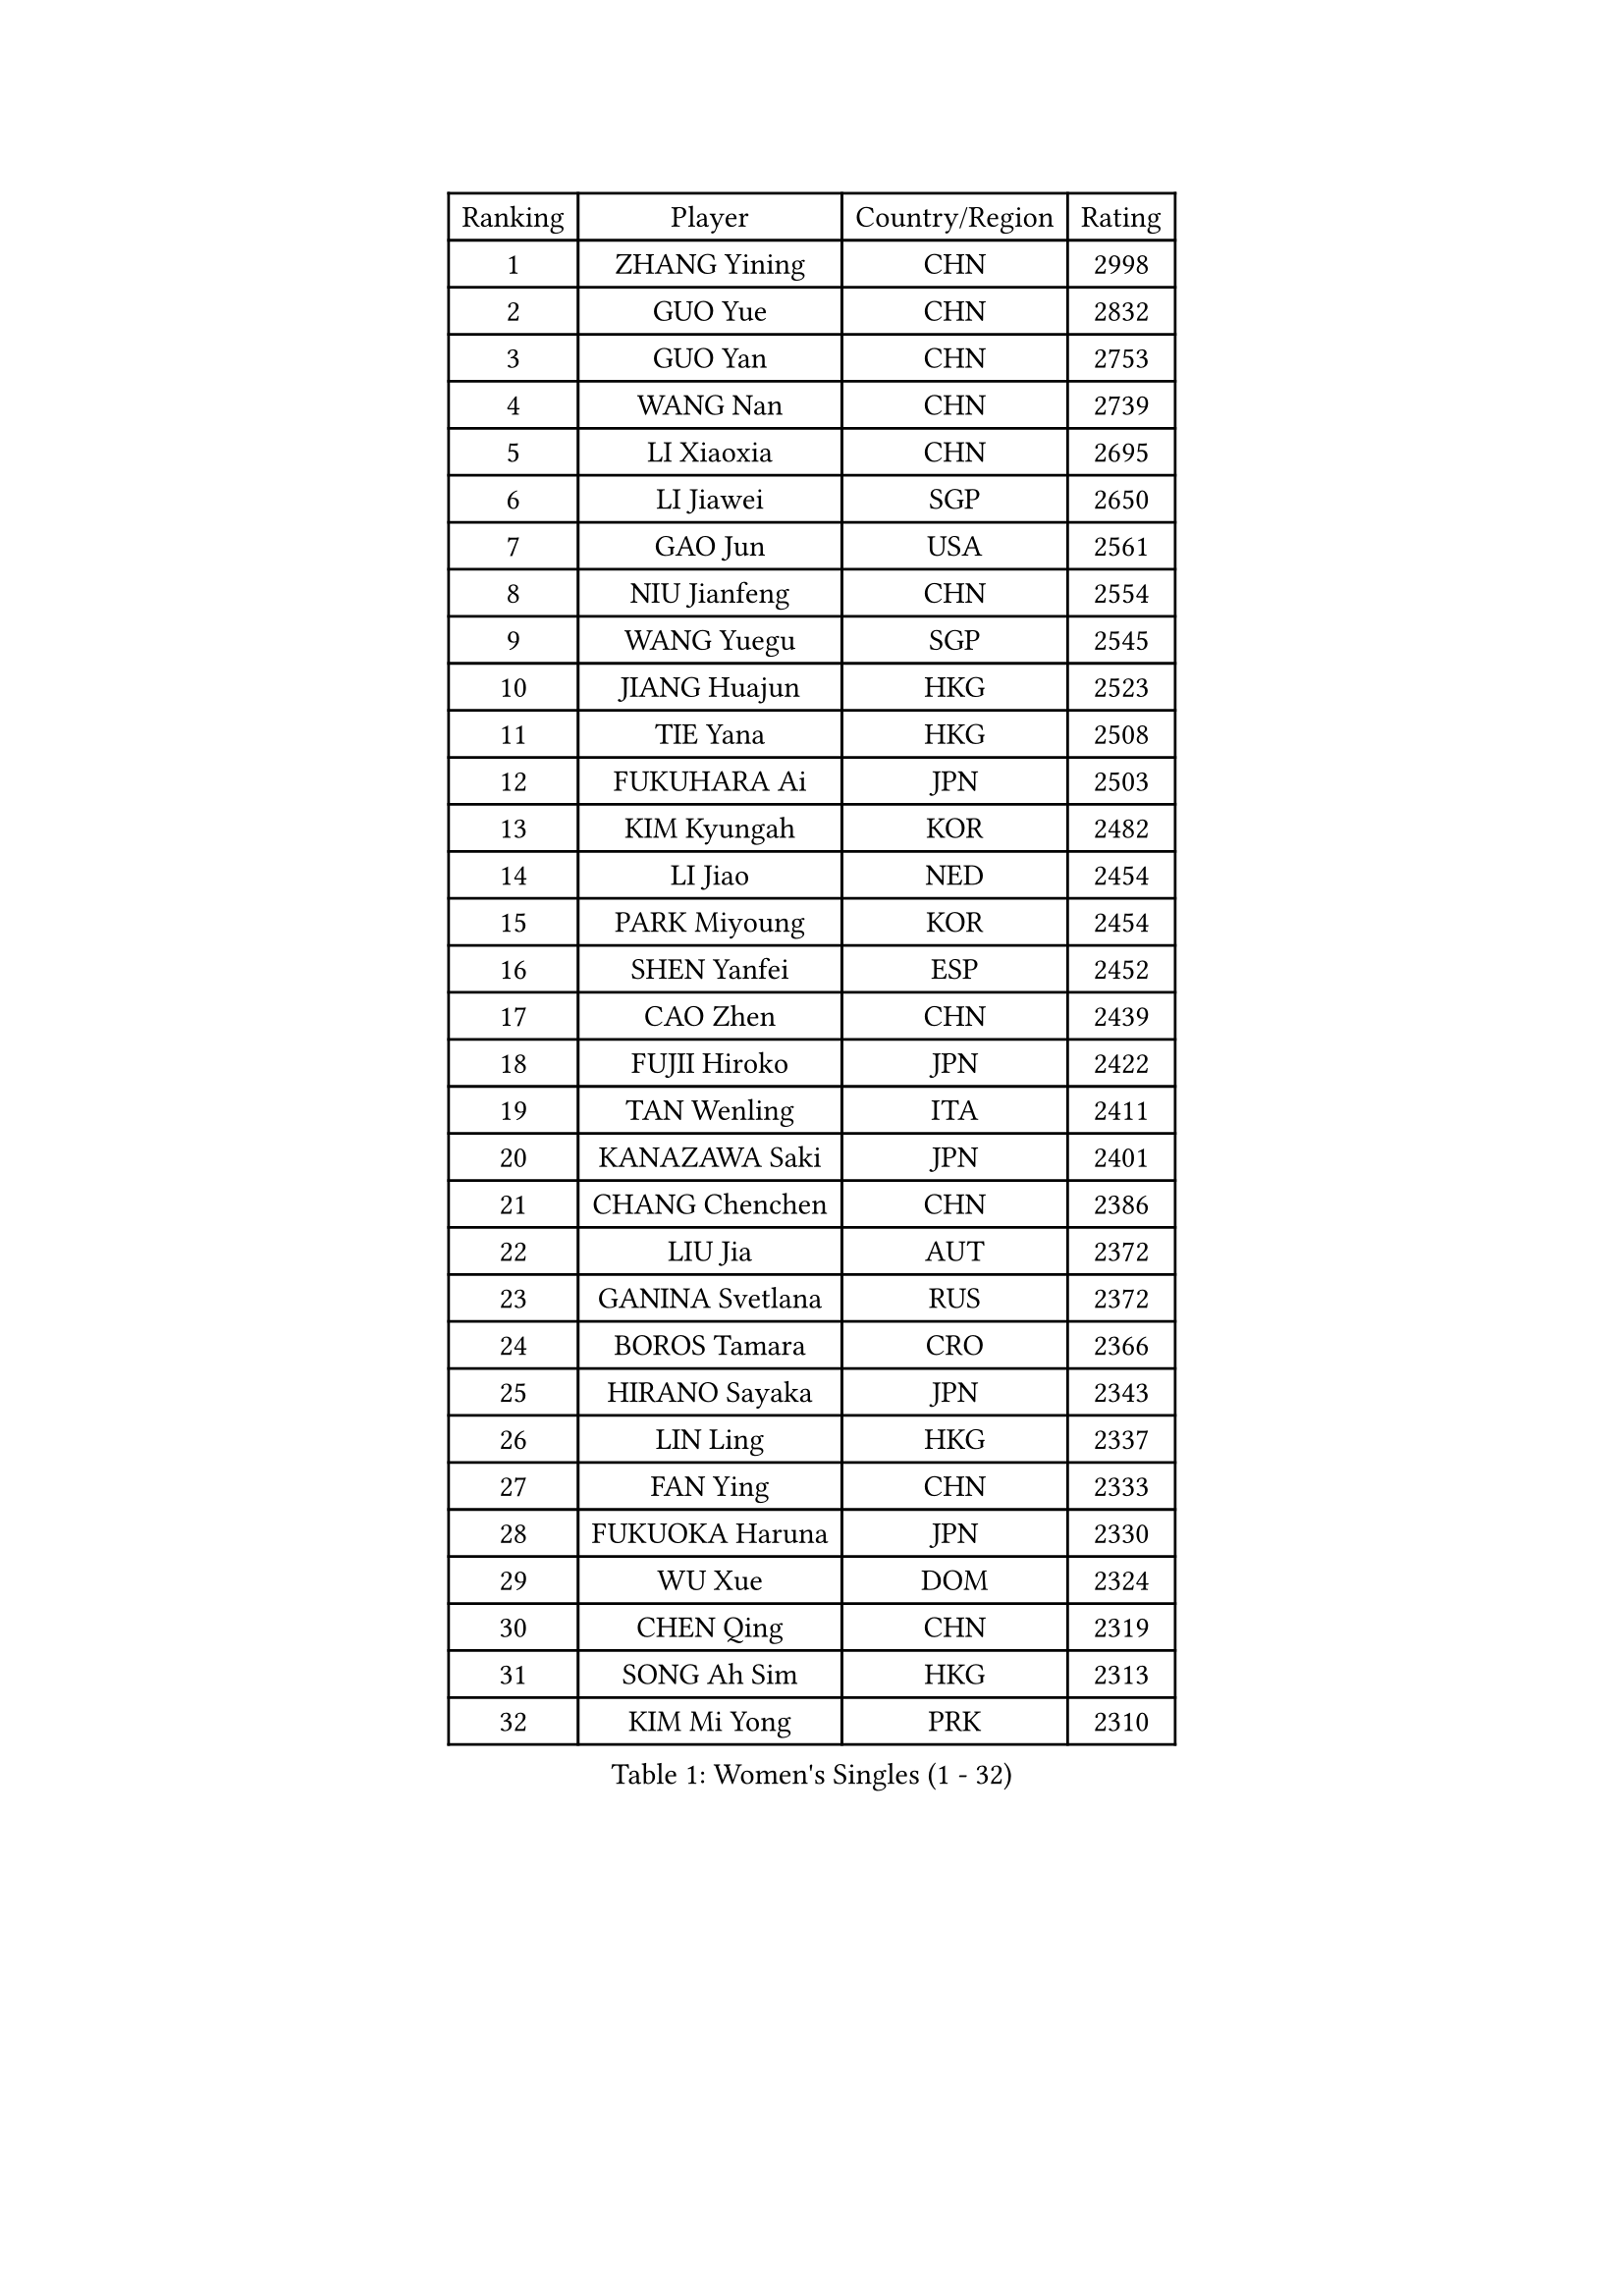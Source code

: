 
#set text(font: ("Courier New", "NSimSun"))
#figure(
  caption: "Women's Singles (1 - 32)",
    table(
      columns: 4,
      [Ranking], [Player], [Country/Region], [Rating],
      [1], [ZHANG Yining], [CHN], [2998],
      [2], [GUO Yue], [CHN], [2832],
      [3], [GUO Yan], [CHN], [2753],
      [4], [WANG Nan], [CHN], [2739],
      [5], [LI Xiaoxia], [CHN], [2695],
      [6], [LI Jiawei], [SGP], [2650],
      [7], [GAO Jun], [USA], [2561],
      [8], [NIU Jianfeng], [CHN], [2554],
      [9], [WANG Yuegu], [SGP], [2545],
      [10], [JIANG Huajun], [HKG], [2523],
      [11], [TIE Yana], [HKG], [2508],
      [12], [FUKUHARA Ai], [JPN], [2503],
      [13], [KIM Kyungah], [KOR], [2482],
      [14], [LI Jiao], [NED], [2454],
      [15], [PARK Miyoung], [KOR], [2454],
      [16], [SHEN Yanfei], [ESP], [2452],
      [17], [CAO Zhen], [CHN], [2439],
      [18], [FUJII Hiroko], [JPN], [2422],
      [19], [TAN Wenling], [ITA], [2411],
      [20], [KANAZAWA Saki], [JPN], [2401],
      [21], [CHANG Chenchen], [CHN], [2386],
      [22], [LIU Jia], [AUT], [2372],
      [23], [GANINA Svetlana], [RUS], [2372],
      [24], [BOROS Tamara], [CRO], [2366],
      [25], [HIRANO Sayaka], [JPN], [2343],
      [26], [LIN Ling], [HKG], [2337],
      [27], [FAN Ying], [CHN], [2333],
      [28], [FUKUOKA Haruna], [JPN], [2330],
      [29], [WU Xue], [DOM], [2324],
      [30], [CHEN Qing], [CHN], [2319],
      [31], [SONG Ah Sim], [HKG], [2313],
      [32], [KIM Mi Yong], [PRK], [2310],
    )
  )#pagebreak()

#set text(font: ("Courier New", "NSimSun"))
#figure(
  caption: "Women's Singles (33 - 64)",
    table(
      columns: 4,
      [Ranking], [Player], [Country/Region], [Rating],
      [33], [WU Jiaduo], [GER], [2301],
      [34], [TOTH Krisztina], [HUN], [2284],
      [35], [STEFANOVA Nikoleta], [ITA], [2273],
      [36], [PAVLOVICH Viktoria], [BLR], [2263],
      [37], [KRAMER Tanja], [GER], [2260],
      [38], [SUN Beibei], [SGP], [2259],
      [39], [#text(gray, "STEFF Mihaela")], [ROU], [2259],
      [40], [LIU Shiwen], [CHN], [2252],
      [41], [LAU Sui Fei], [HKG], [2248],
      [42], [NEGRISOLI Laura], [ITA], [2245],
      [43], [LEE Eunhee], [KOR], [2243],
      [44], [JEON Hyekyung], [KOR], [2242],
      [45], [#text(gray, "KIM Bokrae")], [KOR], [2240],
      [46], [KOMWONG Nanthana], [THA], [2238],
      [47], [FUJINUMA Ai], [JPN], [2233],
      [48], [KWAK Bangbang], [KOR], [2225],
      [49], [PENG Luyang], [CHN], [2225],
      [50], [ODOROVA Eva], [SVK], [2219],
      [51], [SCHALL Elke], [GER], [2216],
      [52], [ROBERTSON Laura], [GER], [2213],
      [53], [LI Qian], [POL], [2211],
      [54], [LI Xue], [FRA], [2210],
      [55], [BILENKO Tetyana], [UKR], [2208],
      [56], [#text(gray, "RYOM Won Ok")], [PRK], [2205],
      [57], [#text(gray, "XU Yan")], [SGP], [2198],
      [58], [ZHANG Rui], [HKG], [2194],
      [59], [STRUSE Nicole], [GER], [2194],
      [60], [KOTIKHINA Irina], [RUS], [2194],
      [61], [UMEMURA Aya], [JPN], [2191],
      [62], [ERDELJI Anamaria], [SRB], [2189],
      [63], [LI Nan], [CHN], [2186],
      [64], [MONTEIRO DODEAN Daniela], [ROU], [2180],
    )
  )#pagebreak()

#set text(font: ("Courier New", "NSimSun"))
#figure(
  caption: "Women's Singles (65 - 96)",
    table(
      columns: 4,
      [Ranking], [Player], [Country/Region], [Rating],
      [65], [XIAN Yifang], [FRA], [2180],
      [66], [HIURA Reiko], [JPN], [2179],
      [67], [PAOVIC Sandra], [CRO], [2177],
      [68], [MOON Hyunjung], [KOR], [2171],
      [69], [GRUNDISCH Carole], [FRA], [2170],
      [70], [DING Ning], [CHN], [2168],
      [71], [SHAN Xiaona], [GER], [2167],
      [72], [POTA Georgina], [HUN], [2162],
      [73], [YU Mengyu], [SGP], [2162],
      [74], [STRBIKOVA Renata], [CZE], [2161],
      [75], [#text(gray, "ZHANG Xueling")], [SGP], [2157],
      [76], [MOLNAR Cornelia], [CRO], [2157],
      [77], [LI Qiangbing], [AUT], [2151],
      [78], [ZAMFIR Adriana], [ROU], [2148],
      [79], [WANG Chen], [CHN], [2145],
      [80], [KONISHI An], [JPN], [2141],
      [81], [BOLLMEIER Nadine], [GER], [2135],
      [82], [#text(gray, "LEE Eunsil")], [KOR], [2134],
      [83], [PAVLOVICH Veronika], [BLR], [2131],
      [84], [IVANCAN Irene], [GER], [2114],
      [85], [LU Yun-Feng], [TPE], [2106],
      [86], [TERUI Moemi], [JPN], [2101],
      [87], [TASEI Mikie], [JPN], [2099],
      [88], [SHIM Serom], [KOR], [2086],
      [89], [TAN Paey Fern], [SGP], [2086],
      [90], [SCHOPP Jie], [GER], [2084],
      [91], [XU Jie], [POL], [2082],
      [92], [YU Kwok See], [HKG], [2077],
      [93], [LAY Jian Fang], [AUS], [2076],
      [94], [LOVAS Petra], [HUN], [2071],
      [95], [MUANGSUK Anisara], [THA], [2071],
      [96], [DVORAK Galia], [ESP], [2070],
    )
  )#pagebreak()

#set text(font: ("Courier New", "NSimSun"))
#figure(
  caption: "Women's Singles (97 - 128)",
    table(
      columns: 4,
      [Ranking], [Player], [Country/Region], [Rating],
      [97], [BARTHEL Zhenqi], [GER], [2069],
      [98], [DOLGIKH Maria], [RUS], [2051],
      [99], [LANG Kristin], [GER], [2049],
      [100], [SAMARA Elizabeta], [ROU], [2045],
      [101], [PASKAUSKIENE Ruta], [LTU], [2044],
      [102], [KIM Kyungha], [KOR], [2040],
      [103], [#text(gray, "BADESCU Otilia")], [ROU], [2039],
      [104], [JEE Minhyung], [AUS], [2039],
      [105], [RAMIREZ Sara], [ESP], [2034],
      [106], [MIROU Maria], [GRE], [2034],
      [107], [YOON Sunae], [KOR], [2031],
      [108], [KRAVCHENKO Marina], [ISR], [2030],
      [109], [EKHOLM Matilda], [SWE], [2030],
      [110], [KIM Jong], [PRK], [2030],
      [111], [KOSTROMINA Tatyana], [BLR], [2030],
      [112], [ONO Shiho], [JPN], [2021],
      [113], [VACENOVSKA Iveta], [CZE], [2020],
      [114], [GATINSKA Katalina], [BUL], [2019],
      [115], [LI Chunli], [NZL], [2015],
      [116], [ZHU Fang], [ESP], [2013],
      [117], [YAMANASHI Yuri], [JPN], [2012],
      [118], [PHAI PANG Laurie], [FRA], [2008],
      [119], [POHAR Martina], [SLO], [2001],
      [120], [LI Bin], [HUN], [2000],
      [121], [ISHIGAKI Yuka], [JPN], [1995],
      [122], [KREKINA Svetlana], [RUS], [1994],
      [123], [SUN Jin], [CHN], [1990],
      [124], [#text(gray, "BATORFI Csilla")], [HUN], [1988],
      [125], [MU Zi], [CHN], [1986],
      [126], [KOLTSOVA Anastasia], [RUS], [1982],
      [127], [NEVES Ana], [POR], [1982],
      [128], [PALINA Irina], [RUS], [1976],
    )
  )